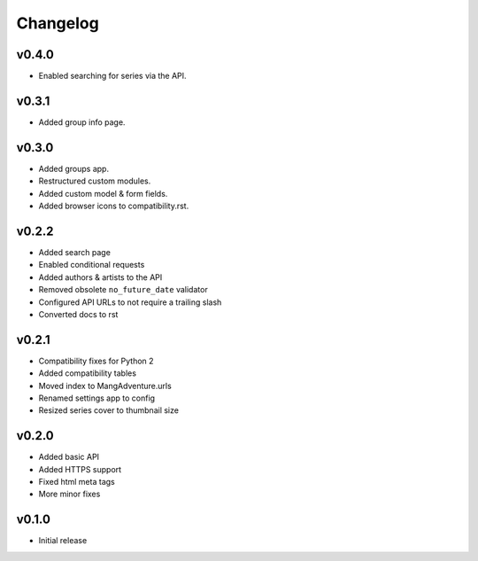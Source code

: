 Changelog
---------

v0.4.0
^^^^^^

* Enabled searching for series via the API.

v0.3.1
^^^^^^

* Added group info page.

v0.3.0
^^^^^^

* Added groups app.
* Restructured custom modules.
* Added custom model & form fields.
* Added browser icons to compatibility.rst.

v0.2.2
^^^^^^

* Added search page
* Enabled conditional requests
* Added authors & artists to the API
* Removed obsolete ``no_future_date`` validator
* Configured API URLs to not require a trailing slash
* Converted docs to rst

v0.2.1
^^^^^^

* Compatibility fixes for Python 2
* Added compatibility tables
* Moved index to MangAdventure.urls
* Renamed settings app to config
* Resized series cover to thumbnail size

v0.2.0
^^^^^^

* Added basic API
* Added HTTPS support
* Fixed html meta tags
* More minor fixes

v0.1.0
^^^^^^

* Initial release


